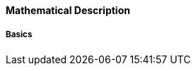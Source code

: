 ==== Mathematical Description [[clocked-co-simulation-math]]



===== Basics [[clocked-co-simulation-math-basics]]


